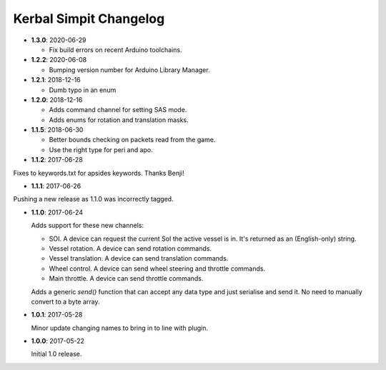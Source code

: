 Kerbal Simpit Changelog
=======================

* **1.3.0**: 2020-06-29

  * Fix build errors on recent Arduino toolchains.

* **1.2.2**: 2020-06-08

  * Bumping version number for Arduino Library Manager.

* **1.2.1**: 2018-12-16

  * Dumb typo in an enum

* **1.2.0**: 2018-12-16

  * Adds command channel for setting SAS mode.
  * Adds enums for rotation and translation masks.

* **1.1.5**: 2018-06-30

  * Better bounds checking on packets read from the game.
  * Use the right type for peri and apo.

* **1.1.2**: 2017-06-28

Fixes to keywords.txt for apsides keywords. Thanks Benji!

* **1.1.1**: 2017-06-26

Pushing a new release as 1.1.0 was incorrectly tagged.

* **1.1.0**: 2017-06-24

  Adds support for these new channels:

  * SOI. A device can request the current SoI the active vessel is in. It's
    returned as an (English-only) string.
  * Vessel rotation. A device can send rotation commands.
  * Vessel translation. A device can send translation commands.
  * Wheel control. A device can send wheel steering and throttle commands.
  * Main throttle. A device can send throttle commands.

  Adds a generic `send()` function that can accept any data type and just
  serialise and send it. No need to manually convert to a byte array.

* **1.0.1**: 2017-05-28

  Minor update changing names to bring in to line with plugin.
* **1.0.0**: 2017-05-22

  Initial 1.0 release.
